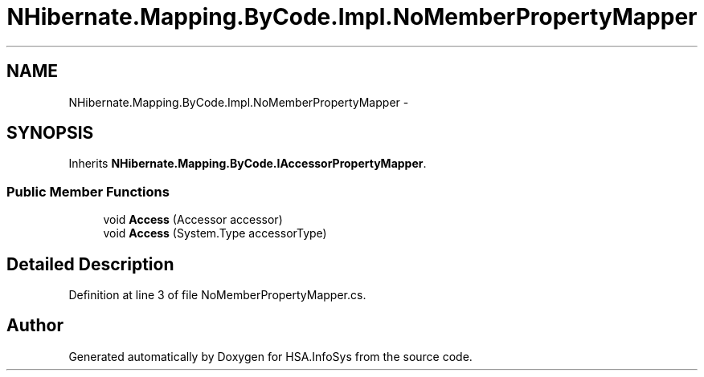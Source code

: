 .TH "NHibernate.Mapping.ByCode.Impl.NoMemberPropertyMapper" 3 "Fri Jul 5 2013" "Version 1.0" "HSA.InfoSys" \" -*- nroff -*-
.ad l
.nh
.SH NAME
NHibernate.Mapping.ByCode.Impl.NoMemberPropertyMapper \- 
.SH SYNOPSIS
.br
.PP
.PP
Inherits \fBNHibernate\&.Mapping\&.ByCode\&.IAccessorPropertyMapper\fP\&.
.SS "Public Member Functions"

.in +1c
.ti -1c
.RI "void \fBAccess\fP (Accessor accessor)"
.br
.ti -1c
.RI "void \fBAccess\fP (System\&.Type accessorType)"
.br
.in -1c
.SH "Detailed Description"
.PP 
Definition at line 3 of file NoMemberPropertyMapper\&.cs\&.

.SH "Author"
.PP 
Generated automatically by Doxygen for HSA\&.InfoSys from the source code\&.
